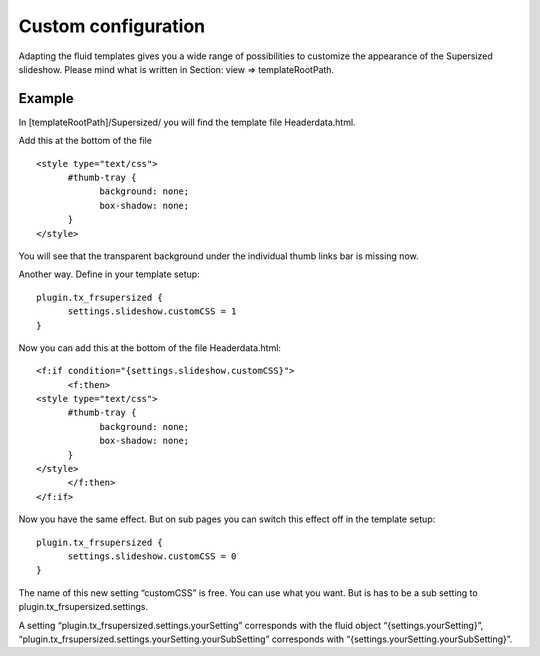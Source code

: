 .. ==================================================
.. FOR YOUR INFORMATION
.. --------------------------------------------------
.. -*- coding: utf-8 -*- with BOM.

.. ==================================================
.. DEFINE SOME TEXTROLES
.. --------------------------------------------------
.. role::   underline
.. role::   typoscript(code)
.. role::   ts(typoscript)
   :class:  typoscript
.. role::   php(code)


Custom configuration
^^^^^^^^^^^^^^^^^^^^

Adapting the fluid templates gives you a wide range of possibilities
to customize the appearance of the Supersized slideshow. Please mind
what is written in Section: view => templateRootPath.


Example
"""""""

In [templateRootPath]/Supersized/ you will find the template file
Headerdata.html.

Add this at the bottom of the file

::

   <style type="text/css">
         #thumb-tray {
               background: none;
               box-shadow: none;
         }
   </style>


You will see that the transparent background under the individual
thumb links bar is missing now.

Another way. Define in your template setup:

::

   plugin.tx_frsupersized {
         settings.slideshow.customCSS = 1
   }

Now you can add this at the bottom of the file Headerdata.html:

::

   <f:if condition="{settings.slideshow.customCSS}">
         <f:then>
   <style type="text/css">
         #thumb-tray {
               background: none;
               box-shadow: none;
         }
   </style>
         </f:then>
   </f:if>


Now you have the same effect. But on sub pages you can switch this
effect off in the template setup:

::

   plugin.tx_frsupersized {
         settings.slideshow.customCSS = 0
   }

The name of this new setting “customCSS” is free. You can use what you
want. But is has to be a sub setting to
plugin.tx\_frsupersized.settings.

A setting “plugin.tx\_frsupersized.settings.yourSetting” corresponds
with the fluid object “{settings.yourSetting}”,
“plugin.tx\_frsupersized.settings.yourSetting.yourSubSetting”
corresponds with “{settings.yourSetting.yourSubSetting}”.

